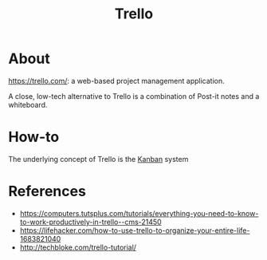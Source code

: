 #+TITLE: Trello

* About

https://trello.com/: a web-based project management application.

A close, low-tech alternative to Trello is a combination of Post-it notes and a
whiteboard.

* How-to

The underlying concept of Trello is the [[https://en.wikipedia.org/wiki/Kanban][Kanban]] system

* References

- https://computers.tutsplus.com/tutorials/everything-you-need-to-know-to-work-productively-in-trello--cms-21450
- https://lifehacker.com/how-to-use-trello-to-organize-your-entire-life-1683821040
- http://techbloke.com/trello-tutorial/
